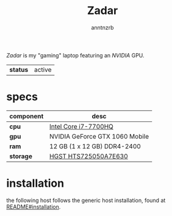 #+title:    Zadar
#+author:   anntnzrb
#+language: en

/Zadar/ is my "gaming" laptop featuring an /NVIDIA/ GPU.

| *status* | active |

* table of contents :toc:noexport:
- [[#specs][specs]]
- [[#installation][installation]]

* specs

|-----------+--------------------------------|
| component | desc                           |
|-----------+--------------------------------|
| *cpu*     | [[https://ark.intel.com/content/www/us/en/ark/products/97185/intel-core-i77700hq-processor-6m-cache-up-to-3-80-ghz.html][Intel Core i7-7700HQ]]           |
| *gpu*     | NVIDIA GeForce GTX 1060 Mobile |
| *ram*     | 12 GB (1 x 12 GB) DDR4-2400    |
| *storage* | [[https://www.newegg.com/hgst-travelstar-z7k500-500gb-hts725050a7e630/p/N82E16822145587][HGST HTS725050A7E630]]           |
|-----------+--------------------------------|

* installation

the following host follows the generic host installation, found at
[[file:../README.org::*installation][README#installation]].

